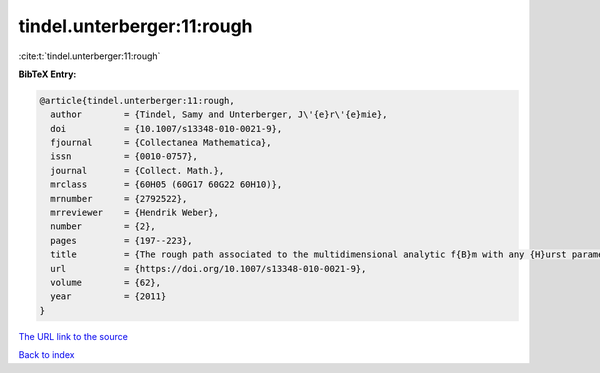 tindel.unterberger:11:rough
===========================

:cite:t:`tindel.unterberger:11:rough`

**BibTeX Entry:**

.. code-block:: bibtex

   @article{tindel.unterberger:11:rough,
     author        = {Tindel, Samy and Unterberger, J\'{e}r\'{e}mie},
     doi           = {10.1007/s13348-010-0021-9},
     fjournal      = {Collectanea Mathematica},
     issn          = {0010-0757},
     journal       = {Collect. Math.},
     mrclass       = {60H05 (60G17 60G22 60H10)},
     mrnumber      = {2792522},
     mrreviewer    = {Hendrik Weber},
     number        = {2},
     pages         = {197--223},
     title         = {The rough path associated to the multidimensional analytic f{B}m with any {H}urst parameter},
     url           = {https://doi.org/10.1007/s13348-010-0021-9},
     volume        = {62},
     year          = {2011}
   }
`The URL link to the source <https://doi.org/10.1007/s13348-010-0021-9>`_


`Back to index <../By-Cite-Keys.html>`_
